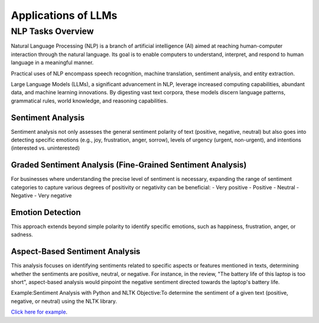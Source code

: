 Applications of LLMs
===================


NLP Tasks Overview
------------------

Natural Language Processing (NLP) is a branch of artificial intelligence (AI) aimed at reaching human-computer interaction through the natural language. Its goal is to enable computers to understand, interpret, and respond to human language in a meaningful manner.

Practical uses of NLP encompass speech recognition, machine translation, sentiment analysis, and entity extraction.

Large Language Models (LLMs), a significant advancement in NLP, leverage increased computing capabilities, abundant data, and machine learning innovations. By digesting vast text corpora, these models discern language patterns, grammatical rules, world knowledge, and reasoning capabilities.

Sentiment Analysis
^^^^^^^^^^^^^^^^

Sentiment analysis not only assesses the general sentiment polarity of text (positive, negative, neutral) but also goes into detecting specific emotions (e.g., joy, frustration, anger, sorrow), levels of urgency (urgent, non-urgent), and intentions (interested vs. uninterested)

.. figure:: ../Images/sentiment.png
   :width: 80%
   :align: center
   :caption: Customer Feed-Back Sentiment Classification
   :alt: Alternative text for the image


Graded Sentiment Analysis (Fine-Grained Sentiment Analysis)
^^^^^^^^^^^^^^^^^^^^^^^^^^^^^^^

For businesses where understanding the precise level of sentiment is necessary, expanding the range of sentiment categories to capture various degrees of positivity or negativity can be beneficial:
- Very positive
- Positive
- Neutral
- Negative
- Very negative

Emotion Detection
^^^^^^^^^^^^^^^^^
This approach extends beyond simple polarity to identify specific emotions, such as happiness, frustration, anger, or sadness.

Aspect-Based Sentiment Analysis
^^^^^^^^^^^^^^^^^^^^^^^^^^^^

This analysis focuses on identifying sentiments related to specific aspects or features mentioned in texts, determining whether the sentiments are positive, neutral, or negative.
For instance, in the review, "The battery life of this laptop is too short", aspect-based analysis would pinpoint the negative sentiment directed towards the laptop's battery life.

Example:Sentiment Analysis with Python and NLTK
Objective:To determine the sentiment of a given text (positive, negative, or neutral) using the NLTK library.

`Click here for example`_.

.. _Click here for example: https://jupyter.org/try-jupyter/notebooks/?path=Sentiment_analysis.ipynb



